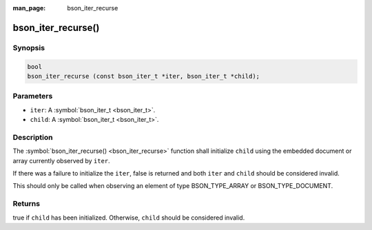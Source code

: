:man_page: bson_iter_recurse

bson_iter_recurse()
===================

Synopsis
--------

.. code-block:: c

  bool
  bson_iter_recurse (const bson_iter_t *iter, bson_iter_t *child);

Parameters
----------

* ``iter``: A :symbol:`bson_iter_t <bson_iter_t>`.
* ``child``: A :symbol:`bson_iter_t <bson_iter_t>`.

Description
-----------

The :symbol:`bson_iter_recurse() <bson_iter_recurse>` function shall initialize ``child`` using the embedded document or array currently observed by ``iter``.

If there was a failure to initialize the ``iter``, false is returned and both ``iter`` and ``child`` should be considered invalid.

This should only be called when observing an element of type BSON_TYPE_ARRAY or BSON_TYPE_DOCUMENT.

Returns
-------

true if ``child`` has been initialized. Otherwise, ``child`` should be considered invalid.

